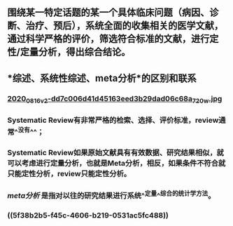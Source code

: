** 围绕某一特定话题的某一个具体临床问题（病因、诊断、治疗、预后），系统全面的收集相关的医学文献，通过科学严格的评价，筛选符合标准的文献，进行定性/定量分析，得出综合结论。
** *综述、系统性综述、meta分析*的区别和联系
*** [[https://cdn.logseq.com/%2Ff259ad6a-7523-4e5e-8743-1a033751e30c2020_08_16_v2-dd7c006d41d45163eed3b29dad06c68a_720w.jpg?Expires=4751150552&Signature=N3usPpfL9R6pkb~L6arNsFxxaBmZkwfZgiO59Da2UJSlU4YSuZvf62u8glRk2Rv8DSOErD7oBwzoyQVZda0ZgHHIUZzV0xHDcwZl92UK92kiTJmk5ahQQELi9vAOmUkYQXo6pd5ZkPhB~OVseTLYUI9QYdUGBa9mMtC9TOQp1BqpRI2Yy6ZqUdVvA674W57NSeZGz1rKJxkRl~wibklBdiUffkWdd7xQ~dZQ1NFIogo6KKnMgu1qLPgNulByGoaHKCBJVC~LRoU6RNAzQdcn-7cQTmT91wqlD5JXWRRvSG~Kr8Rd7aH90uV6K00pgyR63shJUHejZ6x6FZjIGoVLXg__&Key-Pair-Id=APKAJE5CCD6X7MP6PTEA][2020_08_16_v2-dd7c006d41d45163eed3b29dad06c68a_720w.jpg]]
*** Systematic Review有非常严格的检索、选择、评价标准，review通常^^没有^^；
   :PROPERTIES:
   :CUSTOM_ID: 5f38b2b5-f45c-4606-b219-0531ac5fc488
   :END:
*** Systematic Review如果原始文献具有有效数据、研究结果相似，就可以考虑进行定量分析，也就是Meta分析，相反，如果条件不符合就只能定性分析，review只能定性分析。
*** [[meta分析]] 是指对以往的研究结果进行系统^^定量^^综合的统计学方法。
*** ((5f38b2b5-f45c-4606-b219-0531ac5fc488))
